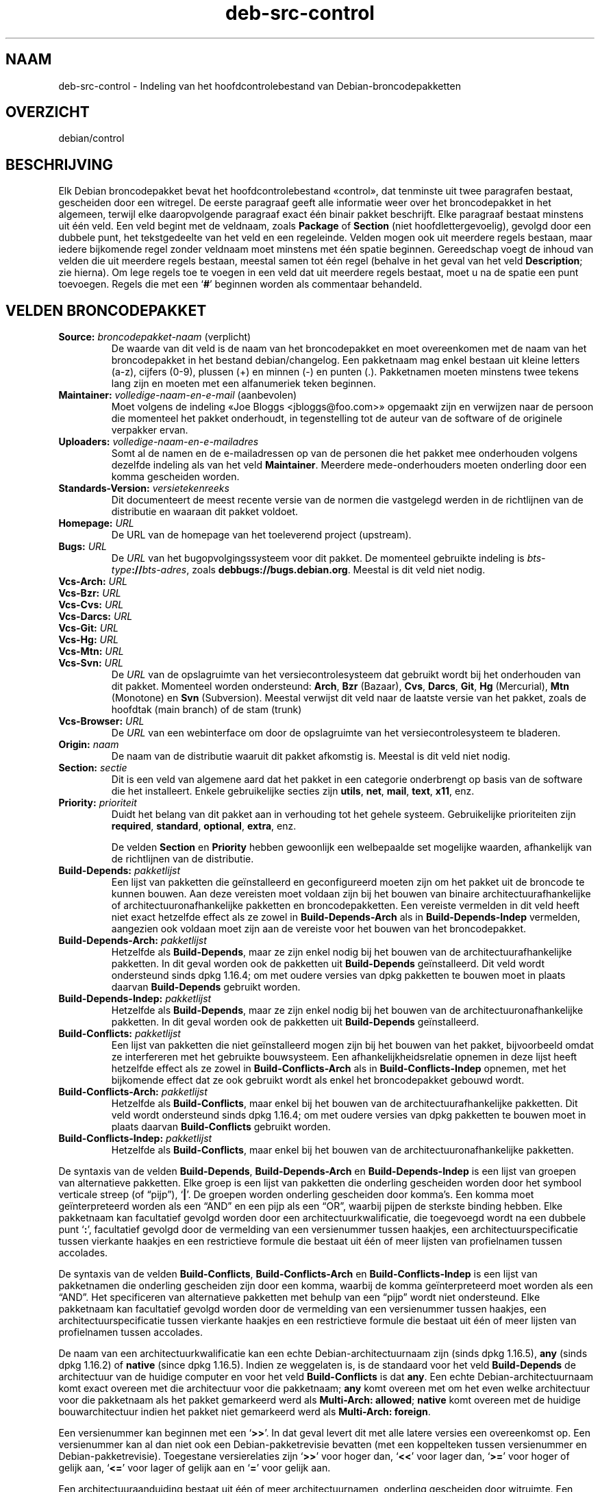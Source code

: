 .\" dpkg manual page - deb-src-control(5)
.\"
.\" Copyright © 2010 Oxan van Leeuwen <oxan@oxanvanleeuwen.nl>
.\" Copyright © 2011 Raphaël Hertzog <hertzog@debian.org>
.\" Copyright © 2011-2015 Guillem Jover <guillem@debian.org>
.\"
.\" This is free software; you can redistribute it and/or modify
.\" it under the terms of the GNU General Public License as published by
.\" the Free Software Foundation; either version 2 of the License, or
.\" (at your option) any later version.
.\"
.\" This is distributed in the hope that it will be useful,
.\" but WITHOUT ANY WARRANTY; without even the implied warranty of
.\" MERCHANTABILITY or FITNESS FOR A PARTICULAR PURPOSE.  See the
.\" GNU General Public License for more details.
.\"
.\" You should have received a copy of the GNU General Public License
.\" along with this program.  If not, see <https://www.gnu.org/licenses/>.
.
.\"*******************************************************************
.\"
.\" This file was generated with po4a. Translate the source file.
.\"
.\"*******************************************************************
.TH deb\-src\-control 5 %RELEASE_DATE% %VERSION% dpkg\-suite
.nh
.SH NAAM
deb\-src\-control \- Indeling van het hoofdcontrolebestand van
Debian\-broncodepakketten
.
.SH OVERZICHT
debian/control
.
.SH BESCHRIJVING
Elk Debian broncodepakket bevat het hoofdcontrolebestand «control», dat
tenminste uit twee paragrafen bestaat, gescheiden door een witregel. De
eerste paragraaf geeft alle informatie weer over het broncodepakket in het
algemeen, terwijl elke daaropvolgende paragraaf exact één binair pakket
beschrijft. Elke paragraaf bestaat minstens uit één veld. Een veld begint
met de veldnaam, zoals \fBPackage\fP of \fBSection\fP (niet hoofdlettergevoelig),
gevolgd door een dubbele punt, het tekstgedeelte van het veld en een
regeleinde. Velden mogen ook uit meerdere regels bestaan, maar iedere
bijkomende regel zonder veldnaam moet minstens met één spatie
beginnen. Gereedschap voegt de inhoud van velden die uit meerdere regels
bestaan, meestal samen tot één regel (behalve in het geval van het veld
\fBDescription\fP; zie hierna). Om lege regels toe te voegen in een veld dat
uit meerdere regels bestaat, moet u na de spatie een punt toevoegen. Regels
die met een ‘\fB#\fP’ beginnen worden als commentaar behandeld.
.
.SH "VELDEN BRONCODEPAKKET"
.TP 
\fBSource:\fP \fIbroncodepakket\-naam\fP (verplicht)
De waarde van dit veld is de naam van het broncodepakket en moet
overeenkomen met de naam van het broncodepakket in het bestand
debian/changelog. Een pakketnaam mag enkel bestaan uit kleine letters (a\-z),
cijfers (0\-9), plussen (+) en minnen (\-) en punten (.). Pakketnamen moeten
minstens twee tekens lang zijn en moeten met een alfanumeriek teken
beginnen.

.TP 
\fBMaintainer:\fP \fIvolledige\-naam\-en\-e\-mail\fP (aanbevolen)
Moet volgens de indeling «Joe Bloggs <jbloggs@foo.com>» opgemaakt
zijn en verwijzen naar de persoon die momenteel het pakket onderhoudt, in
tegenstelling tot de auteur van de software of de originele verpakker ervan.

.TP 
\fBUploaders:\fP\fI volledige\-naam\-en\-e\-mailadres\fP
Somt al de namen en de e\-mailadressen op van de personen die het pakket mee
onderhouden volgens dezelfde indeling als van het veld
\fBMaintainer\fP. Meerdere mede\-onderhouders moeten onderling door een komma
gescheiden worden.

.TP 
\fBStandards\-Version:\fP\fI versietekenreeks\fP
Dit documenteert de meest recente versie van de normen die vastgelegd werden
in de richtlijnen van de distributie en waaraan dit pakket voldoet.

.TP 
\fBHomepage:\fP\fI URL\fP
De URL van de homepage van het toeleverend project (upstream).

.TP 
\fBBugs:\fP\fI URL\fP
De \fIURL\fP van het bugopvolgingssysteem voor dit pakket. De momenteel
gebruikte indeling is \fIbts\-type\fP\fB://\fP\fIbts\-adres\fP, zoals
\fBdebbugs://bugs.debian.org\fP. Meestal is dit veld niet nodig.

.TP 
\fBVcs\-Arch:\fP\fI URL\fP
.TQ
\fBVcs\-Bzr:\fP\fI URL\fP
.TQ
\fBVcs\-Cvs:\fP\fI URL\fP
.TQ
\fBVcs\-Darcs:\fP\fI URL\fP
.TQ
\fBVcs\-Git:\fP\fI URL\fP
.TQ
\fBVcs\-Hg:\fP\fI URL\fP
.TQ
\fBVcs\-Mtn:\fP\fI URL\fP
.TQ
\fBVcs\-Svn:\fP\fI URL\fP
De \fIURL\fP van de opslagruimte van het versiecontrolesysteem dat gebruikt
wordt bij het onderhouden van dit pakket. Momenteel worden ondersteund:
\fBArch\fP, \fBBzr\fP (Bazaar), \fBCvs\fP, \fBDarcs\fP, \fBGit\fP, \fBHg\fP (Mercurial),
\fBMtn\fP (Monotone) en \fBSvn\fP (Subversion). Meestal verwijst dit veld naar de
laatste versie van het pakket, zoals de hoofdtak (main branch) of de stam
(trunk)

.TP 
\fBVcs\-Browser:\fP\fI URL\fP
De \fIURL\fP van een webinterface om door de opslagruimte van het
versiecontrolesysteem te bladeren.

.TP 
\fBOrigin:\fP\fI naam\fP
De naam van de distributie waaruit dit pakket afkomstig is. Meestal is dit
veld niet nodig.

.TP 
\fBSection:\fP\fI sectie\fP
Dit is een veld van algemene aard dat het pakket in een categorie
onderbrengt op basis van de software die het installeert. Enkele
gebruikelijke secties zijn \fButils\fP, \fBnet\fP, \fBmail\fP, \fBtext\fP, \fBx11\fP, enz.

.TP 
\fBPriority:\fP\fI prioriteit\fP
Duidt het belang van dit pakket aan in verhouding tot het gehele
systeem. Gebruikelijke prioriteiten zijn \fBrequired\fP, \fBstandard\fP,
\fBoptional\fP, \fBextra\fP, enz.

De velden \fBSection\fP en \fBPriority\fP hebben gewoonlijk een welbepaalde set
mogelijke waarden, afhankelijk van de richtlijnen van de distributie.

.TP 
\fBBuild\-Depends:\fP\fI pakketlijst\fP
Een lijst van pakketten die geïnstalleerd en geconfigureerd moeten zijn om
het pakket uit de broncode te kunnen bouwen. Aan deze vereisten moet voldaan
zijn bij het bouwen van binaire architectuurafhankelijke of
architectuuronafhankelijke pakketten en broncodepakketten. Een vereiste
vermelden in dit veld heeft niet exact hetzelfde effect als ze zowel in
\fBBuild\-Depends\-Arch\fP als in \fBBuild\-Depends\-Indep\fP vermelden, aangezien ook
voldaan moet zijn aan de vereiste voor het bouwen van het broncodepakket.
.
.TP 
\fBBuild\-Depends\-Arch:\fP\fI pakketlijst\fP
Hetzelfde als \fBBuild\-Depends\fP, maar ze zijn enkel nodig bij het bouwen van
de architectuurafhankelijke pakketten. In dit geval worden ook de pakketten
uit \fBBuild\-Depends\fP geïnstalleerd. Dit veld wordt ondersteund sinds dpkg
1.16.4; om met oudere versies van dpkg pakketten te bouwen moet in plaats
daarvan \fBBuild\-Depends\fP gebruikt worden.

.TP 
\fBBuild\-Depends\-Indep:\fP\fI pakketlijst\fP
Hetzelfde als \fBBuild\-Depends\fP, maar ze zijn enkel nodig bij het bouwen van
de architectuuronafhankelijke pakketten. In dit geval worden ook de
pakketten uit \fBBuild\-Depends\fP geïnstalleerd.

.TP 
\fBBuild\-Conflicts:\fP\fI pakketlijst\fP
Een lijst van pakketten die niet geïnstalleerd mogen zijn bij het bouwen van
het pakket, bijvoorbeeld omdat ze interfereren met het gebruikte
bouwsysteem. Een afhankelijkheidsrelatie opnemen in deze lijst heeft
hetzelfde effect als ze zowel in \fBBuild\-Conflicts\-Arch\fP als in
\fBBuild\-Conflicts\-Indep\fP opnemen, met het bijkomende effect dat ze ook
gebruikt wordt als enkel het broncodepakket gebouwd wordt.

.TP 
\fBBuild\-Conflicts\-Arch:\fP\fI pakketlijst\fP
Hetzelfde als \fBBuild\-Conflicts\fP, maar enkel bij het bouwen van de
architectuurafhankelijke pakketten. Dit veld wordt ondersteund sinds dpkg
1.16.4; om met oudere versies van dpkg pakketten te bouwen moet in plaats
daarvan \fBBuild\-Conflicts\fP gebruikt worden.

.TP 
\fBBuild\-Conflicts\-Indep:\fP\fI pakketlijst\fP
Hetzelfde als \fBBuild\-Conflicts\fP, maar enkel bij het bouwen van de
architectuuronafhankelijke pakketten.

.PP
De syntaxis van de velden \fBBuild\-Depends\fP, \fBBuild\-Depends\-Arch\fP en
\fBBuild\-Depends\-Indep\fP is een lijst van groepen van alternatieve
pakketten. Elke groep is een lijst van pakketten die onderling gescheiden
worden door het symbool verticale streep (of “pijp”), ‘\fB|\fP’. De groepen
worden onderling gescheiden door komma's. Een komma moet geïnterpreteerd
worden als een “AND” en een pijp als een “OR”, waarbij pijpen de sterkste
binding hebben. Elke pakketnaam kan facultatief gevolgd worden door een
architectuurkwalificatie, die toegevoegd wordt na een dubbele punt ‘\fB:\fP’,
facultatief gevolgd door de vermelding van een versienummer tussen haakjes,
een architectuurspecificatie tussen vierkante haakjes en een restrictieve
formule die bestaat uit één of meer lijsten van profielnamen tussen
accolades.

De syntaxis van de velden \fBBuild\-Conflicts\fP, \fBBuild\-Conflicts\-Arch\fP en
\fBBuild\-Conflicts\-Indep\fP is een lijst van pakketnamen die onderling
gescheiden zijn door een komma, waarbij de komma geïnterpreteerd moet worden
als een “AND”. Het specificeren van alternatieve pakketten met behulp van
een “pijp” wordt niet ondersteund. Elke pakketnaam kan facultatief gevolgd
worden door de vermelding van een versienummer tussen haakjes, een
architectuurspecificatie tussen vierkante haakjes en een restrictieve
formule die bestaat uit één of meer lijsten van profielnamen tussen
accolades.

De naam van een architectuurkwalificatie kan een echte
Debian\-architectuurnaam zijn (sinds dpkg 1.16.5), \fBany\fP (sinds dpkg 1.16.2)
of \fBnative\fP (since dpkg 1.16.5). Indien ze weggelaten is, is de standaard
voor het veld \fBBuild\-Depends\fP de architectuur van de huidige computer en
voor het veld \fBBuild\-Conflicts\fP is dat \fBany\fP. Een echte
Debian\-architectuurnaam komt exact overeen met die architectuur voor die
pakketnaam; \fBany\fP komt overeen met om het even welke architectuur voor die
pakketnaam als het pakket gemarkeerd werd als \fBMulti\-Arch: allowed\fP;
\fBnative\fP komt overeen met de huidige bouwarchitectuur indien het pakket
niet gemarkeerd werd als \fBMulti\-Arch: foreign\fP.

Een versienummer kan beginnen met een ‘\fB>>\fP’. In dat geval levert
dit met alle latere versies een overeenkomst op. Een versienummer kan al dan
niet ook een Debian\-pakketrevisie bevatten (met een koppelteken tussen
versienummer en Debian\-pakketrevisie). Toegestane versierelaties zijn
‘\fB>>\fP’ voor hoger dan, ‘\fB<<\fP’ voor lager dan, ‘\fB>=\fP’
voor hoger of gelijk aan, ‘\fB<=\fP’ voor lager of gelijk aan en ‘\fB=\fP’
voor gelijk aan.

Een architectuuraanduiding bestaat uit één of meer architectuurnamen,
onderling gescheiden door witruimte. Een uitroepteken mag elk van de namen
voorafgaan, hetgeen de betekenis heeft van “NOT” (niet).

Een restrictieve formule bestaat uit één of meer restrictieve lijsten,
onderling gescheiden door witruimte. Elke restrictieve lijst staat tussen
accolades. De items in de restrictieve lijst zijn bouwprofielnamen,
onderling gescheiden door witruimte, en kunnen voorafgegaan worden door een
uitroepteken, hetgeen de betekenis heeft van “NOT” (niet). Een restrictieve
formule heeft de verschijningsvorm van een expressie in disjunctieve
normaalvorm.

Merk op dat de vermelding dat pakketten vereist worden die behoren tot de
categorie \fBbuild\-essential\fP, weggelaten kan worden en dat het onmogelijk is
om tegenover dergelijke pakketten een bouwtegenstrijdigheid te
formuleren. Een lijst van deze pakketten is te vinden in het pakket
build\-essential.


.SH "VELDEN BINAIR PAKKET"

.LP
Merk op dat de velden \fBPriority\fP, \fBSection\fP en \fBHomepage\fP ook in een
paragraaf van het binaire pakket kunnen voorkomen ter vervanging van de
globale waarde uit het broncodepakket.

.TP 
\fBPackage:\fP \fInaam\-binair\-pakket\fP (verplicht)
Dit veld wordt gebruikt om de naam van het binaire pakket te
vermelden. Dezelfde restricties gelden als voor de naam van een
broncodepakket.

.TP 
\fBArchitecture:\fP \fIarch\fP|\fBall\fP|\fBany\fP (verplicht)
De architectuur geeft aan op welk type hardware dit pakket werkt. Gebruik de
waarde \fBany\fP voor pakketten die op alle architecturen werken. Voor
pakketten die architectuuronafhankelijk zijn, zoals shell\- en Perl\-scripts
of documentatie, moet u de waarde \fBall\fP gebruiken. Om pakketten tot een
bepaalde set van architecturen te beperken, moet u de namen van de
architecturen opgeven, onderling gescheiden door een spatie. Het is ook
mogelijk om architectuur\-jokers te plaatsen in de lijst (zie
\fBdpkg\-architecture\fP(1) voor bijkomende informatie daarover).

.TP 
\fBBuild\-Profiles:\fP \fIrestrictie\-formule\fP
Dit veld geeft de condities aan waaronder dit binaire pakket al dan niet te
bouwen is. Om deze conditie uit te drukken wordt voor de restrictieformule
dezelfde syntaxis gebruikt als die van het veld \fBBuild\-Depends\fP.

Indien de paragraaf over een binair pakket dit veld niet bevat, dan betekent
dit impliciet dat het te bouwen is met alle bouwprofielen (met inbegrip van
helemaal geen).

Met andere woorden, indien aan de paragraaf betreffende een binair pakket
een niet\-leeg \fBBuild\-Profiles\fP\-veld toegevoegd is, dan wordt dat binair
pakket gegenereerd indien en enkel indien de conditie die uitgedrukt wordt
door de expressie in conjunctieve normaalvorm als waar geëvalueerd wordt.

.TP 
\fBPackage\-Type:\fP \fBdeb\fP|\fBudeb\fP
Dit veld definieert het pakkettype. \fBudeb\fP is voor pakketten waarvan de
omvang aan beperkingen onderworpen is en die door het installatieprogramma
van Debian gebruikt worden. \fBdeb\fP is de standaardwaarde, die verondersteld
wordt als het veld ontbreekt. In de toekomst kunnen nog andere types
toegevoegd worden.

.TP 
\fBSubarchitecture:\fP\fI waarde\fP
.TQ
\fBKernel\-Version:\fP\fI waarde\fP
.TQ
\fBInstaller\-Menu\-Item:\fP\fI waarde\fP
Deze velden worden door het installatieprogramma van Debian gebruikt en zijn
meestal niet nodig. Zie voor meer details over deze velden
/usr/share/doc/debian\-installer/devel/modules.txt uit het pakket
\fBdebian\-installer\fP.

.TP 
\fBEssential:\fP \fByes\fP|\fBno\fP
.TQ
\fBBuild\-Essential:\fP \fByes\fP|\fBno\fP
.TQ
\fBMulti\-Arch:\fP \fBsame\fP|\fBforeign\fP|\fBallowed\fP|\fBno\fP
.TQ
\fBTag:\fP\fI lijst\-van\-markeringen\fP
.TQ
\fBDescription:\fP \fIkorte\-beschrijving\fP (aanbevolen)
Deze velden worden beschreven in de man\-pagina \fBdeb\-control\fP(5), vermits
zij letterlijk naar het controlebestand van het binaire pakket gekopieerd
worden.

.TP 
\fBDepends:\fP\fI pakketlijst\fP
.TQ
\fBPre\-Depends:\fP\fI pakketlijst\fP
.TQ
\fBRecommends:\fP\fI pakketlijst\fP
.TQ
\fBSuggests:\fP\fI pakketlijst\fP
.TQ
\fBBreaks:\fP\fI pakketlijst\fP
.TQ
\fBEnhances:\fP\fI pakketlijst\fP
.TQ
\fBReplaces:\fP\fI pakketlijst\fP
.TQ
\fBConflicts:\fP\fI pakketlijst\fP
.TQ
\fBProvides:\fP\fI pakketlijst\fP
.TQ
\fBBuilt\-Using:\fP\fI pakketlijst\fP
Deze velden declareren relaties tussen pakketten. Zij worden besproken in de
man\-pagina \fBdeb\-control\fP(5).

.SH "DOOR DE GEBRUIKER GEDEFINIEERDE VELDEN"
Het is toegelaten om aan het bestand control bijkomende door de gebruiker
gedefinieerde velden toe te voegen. Indien u wilt dat de velden mee
gekopieerd worden naar de uitvoerbestanden, zoals de binaire pakketten, moet
u een aangepast naamgevingsschema hanteren: de velden moeten beginnen met
een \fBX\fP, gevolgd door nul of meer van de tekens \fBBCS\fP en een koppelteken.

.TP 
\fBB\fP
Het veld zal voorkomen in het control\-bestand van het binair pakket, zie
\fBdeb\-control\fP(5).
.TP 
\fBS\fP
Het veld zal voorkomen in het control\-bestand van het broncodepakket, zie
\fBdsc\fP(5).
.TP 
\fBC\fP
Het veld zal voorkomen in het controlebestand (.changes) van de upload, zie
\fBdeb\-changes\fP(5).

.P
Merk op dat de voorvoegsels \fBX\fP[\fBBCS\fP]\fB\-\fP weggelaten worden wanneer de
velden gekopieerd worden naar de uitvoerbestanden. Een veld
\fBXC\-Approved\-By\fP zal als \fBApproved\-By\fP in het changes\-bestand vermeld
staan en niet opgenomen zijn in het control\-bestand van het binair en het
broncodepakket.

Houd er rekening mee dat deze door de gebruiker gedefinieerde velden gebruik
maken van de globale naamruimte, waardoor ze op een gegeven ogenblik in de
toekomst in botsing zouden kunnen komen met officieel erkende velden. Om
deze mogelijke situatie te vermijden kunt u die velden laten voorafgaan door
\fBPrivate\-\fP, zoals \fBXB\-Private\-Nieuw\-Veld\fP.

.SH VOORBEELD
.\" .RS
.nf
# Commentaar
Source: dpkg
Section: admin
Priority: required
Maintainer: Dpkg Developers <debian\-dpkg@lists.debian.org>
# dit veld wordt gekopieerd naar het binaire en het broncodepakket
XBS\-Upstream\-Release\-Status: stable
Homepage: https://wiki.debian.org/Teams/Dpkg
Vcs\-Browser: https://git.dpkg.org/cgit/dpkg/dpkg.git
Vcs\-Git: https://git.dpkg.org/git/dpkg/dpkg.git
Standards\-Version: 3.7.3
Build\-Depends: pkg\-config, debhelper (>= 4.1.81),
 libselinux1\-dev (>= 1.28\-4) [!linux\-any]

Package: dpkg\-dev
Section: utils
Priority: optional
Architecture: all
# dit is een aangepast veld in het binaire pakket
XB\-Mentoring\-Contact: Raphael Hertzog <hertzog@debian.org>
Depends: dpkg (>= 1.14.6), perl5, perl\-modules, cpio (>= 2.4.2\-2),
 bzip2, lzma, patch (>= 2.2\-1), make, binutils, libtimedate\-perl
Recommends: gcc | c\-compiler, build\-essential
Suggests: gnupg, debian\-keyring
Conflicts: dpkg\-cross (<< 2.0.0), devscripts (<< 2.10.26)
Replaces: manpages\-pl (<= 20051117\-1)
Description: Gereedschap voor pakketontwikkeling in Debian
 Dit pakket levert de ontwikkelingsgereedschappen (met inbegrip
 van dpkg\-source) die nodig zijn om Debian broncodepakketten
 uit te pakken, te bouwen en te uploaden.
 .
 De meeste Debian broncodepakketten zullen bijkomend gereedschap
 nodig hebben om gebouwd te kunnen worden; de meeste pakketten hebben
 bijvoorbeeld make nodig en de C\-compiler gcc.
.fi


.\" .RE
.SH "ZIE OOK"
\fBdeb\-control\fP(5), \fBdeb\-version\fP(5), \fBdpkg\-source\fP(1)
